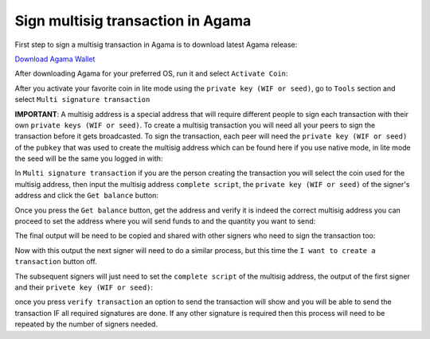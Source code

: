 Sign multisig transaction in Agama
^^^^^^^^^^^^^^^^^^^^^^^^^^^^^^^^^^

First step to sign a multisig transaction in Agama is to download latest Agama release:

`Download Agama Wallet <https://komodoplatform.com/komodo-wallets/>`_


After downloading Agama for your preferred OS, run it and select ``Activate Coin``:

.. image:: http://i.imgur.com/Bga3lso.png
	:alt: Agama-login 

After you activate your favorite coin in lite mode using the ``private key (WIF or seed)``, go to ``Tools`` section and select ``Multi signature transaction``

.. image:: http://i.imgur.com/8gtFoI2.png
	:alt: Agama-sign-multisig
  
**IMPORTANT**: A multisig address is a special address that will require different people to sign each transaction with their own ``private keys (WIF or seed)``. To create a multisig transaction you will need all your peers to sign the transaction before it gets broadcasted. To sign the transaction, each peer will need the ``private key (WIF or seed)`` of the ``pubkey`` that was used to create the multisig address which can be found here if you use native mode, in lite mode the seed will be the same you logged in with:

.. image:: http://i.imgur.com/jkxxl4U.png
  :alt: Agama-copy-wif

In ``Multi signature transaction`` if you are the person creating the transaction you will select the coin used for the multisig address, then input the multisig address ``complete script``, the ``private key (WIF or seed)`` of the signer's address and click the ``Get balance`` button:

.. image:: http://i.imgur.com/cET6XTY.png
	:alt: generate-multisig

Once you press the ``Get balance`` button, get the address and verify it is indeed the correct multisig address you can proceed to set the address where you will send funds to and the quantity you want to send: 

.. image:: http://i.imgur.com/mkgYEhH.png
	:alt: create-tx

The final output will be need to be copied and shared with other signers who need to sign the transaction too:

.. image:: http://i.imgur.com/O47Qh5k.png
	:alt: output-tx


Now with this output the next signer will need to do a similar process, but this time the ``I want to create a transaction`` button off. 

.. image:: http://i.imgur.com/YffNRdM.png
	:alt: toogle-on

.. image:: http://i.imgur.com/sg82YbS.png
	;alt: toggle-off


The subsequent signers will just need to set the ``complete script`` of the multisig address, the output of the first signer and their ``privete key (WIF or seed)``:

.. image:: http://i.imgur.com/7IQj5SH.png
	:alt: second-signer

once you press ``verify transaction`` an option to send the transaction will show and you will be able to send the transaction IF all required signatures are done. If any other signature is required then this process will need to be repeated by the number of signers needed.







